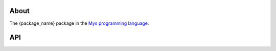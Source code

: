 About
=====

The {package_name} package in the `Mys programming language`_.

API
===

.. mysfile:: src/lib.mys

.. _Mys programming language: https://mys-lang.org
